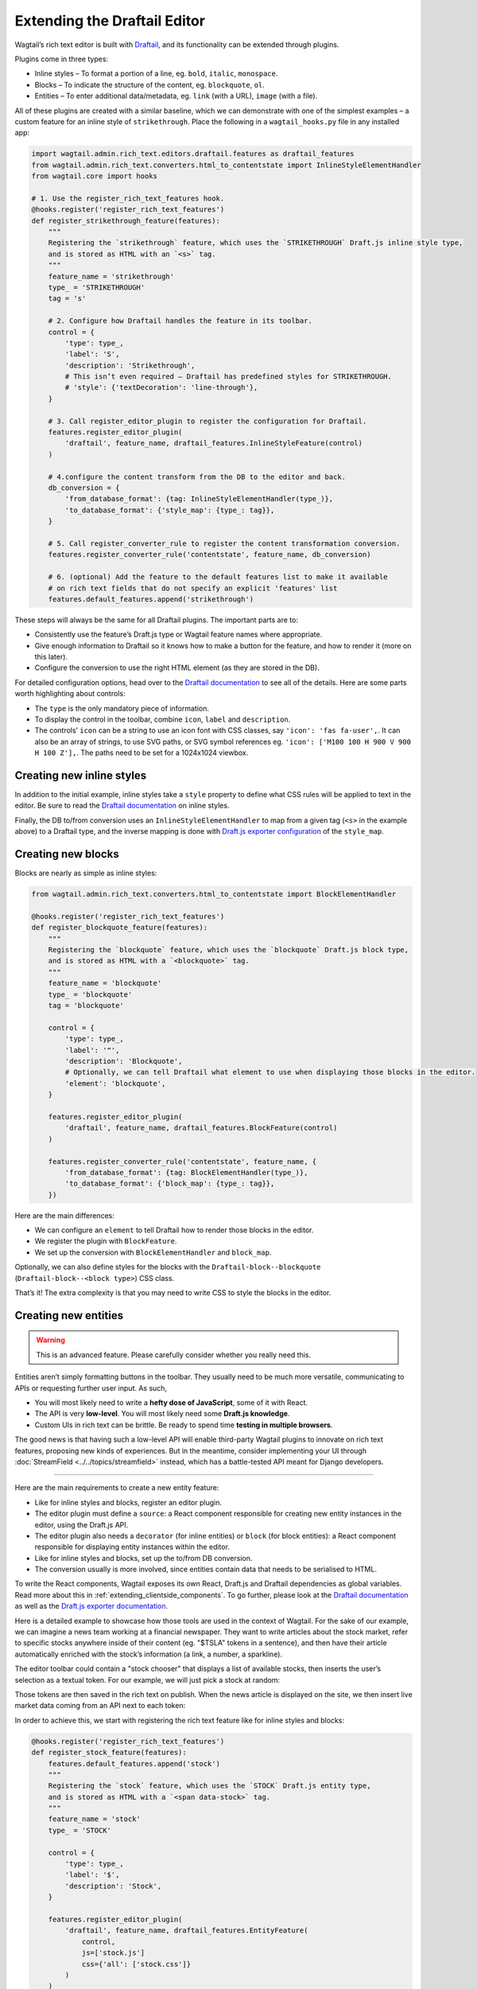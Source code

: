 Extending the Draftail Editor
=============================

Wagtail’s rich text editor is built with `Draftail <https://github.com/springload/draftail>`_, and its functionality can be extended through plugins.

Plugins come in three types:

* Inline styles – To format a portion of a line, eg. ``bold``, ``italic``, ``monospace``.
* Blocks – To indicate the structure of the content, eg. ``blockquote``, ``ol``.
* Entities – To enter additional data/metadata, eg. ``link`` (with a URL), ``image`` (with a file).

All of these plugins are created with a similar baseline, which we can demonstrate with one of the simplest examples – a custom feature for an inline style of ``strikethrough``. Place the following in a ``wagtail_hooks.py`` file in any installed app:

.. code-block:: python

    import wagtail.admin.rich_text.editors.draftail.features as draftail_features
    from wagtail.admin.rich_text.converters.html_to_contentstate import InlineStyleElementHandler
    from wagtail.core import hooks

    # 1. Use the register_rich_text_features hook.
    @hooks.register('register_rich_text_features')
    def register_strikethrough_feature(features):
        """
        Registering the `strikethrough` feature, which uses the `STRIKETHROUGH` Draft.js inline style type,
        and is stored as HTML with an `<s>` tag.
        """
        feature_name = 'strikethrough'
        type_ = 'STRIKETHROUGH'
        tag = 's'

        # 2. Configure how Draftail handles the feature in its toolbar.
        control = {
            'type': type_,
            'label': 'S',
            'description': 'Strikethrough',
            # This isn’t even required – Draftail has predefined styles for STRIKETHROUGH.
            # 'style': {'textDecoration': 'line-through'},
        }

        # 3. Call register_editor_plugin to register the configuration for Draftail.
        features.register_editor_plugin(
            'draftail', feature_name, draftail_features.InlineStyleFeature(control)
        )

        # 4.configure the content transform from the DB to the editor and back.
        db_conversion = {
            'from_database_format': {tag: InlineStyleElementHandler(type_)},
            'to_database_format': {'style_map': {type_: tag}},
        }

        # 5. Call register_converter_rule to register the content transformation conversion.
        features.register_converter_rule('contentstate', feature_name, db_conversion)

        # 6. (optional) Add the feature to the default features list to make it available
        # on rich text fields that do not specify an explicit 'features' list
        features.default_features.append('strikethrough')

These steps will always be the same for all Draftail plugins. The important parts are to:

* Consistently use the feature’s Draft.js type or Wagtail feature names where appropriate.
* Give enough information to Draftail so it knows how to make a button for the feature, and how to render it (more on this later).
* Configure the conversion to use the right HTML element (as they are stored in the DB).

For detailed configuration options, head over to the `Draftail documentation <https://github.com/springload/draftail#formatting-options>`_ to see all of the details. Here are some parts worth highlighting about controls:

* The ``type`` is the only mandatory piece of information.
* To display the control in the toolbar, combine ``icon``, ``label`` and ``description``.
* The controls’ ``icon`` can be a string to use an icon font with CSS classes, say ``'icon': 'fas fa-user',``. It can also be an array of strings, to use SVG paths, or SVG symbol references eg. ``'icon': ['M100 100 H 900 V 900 H 100 Z'],``. The paths need to be set for a 1024x1024 viewbox.

Creating new inline styles
~~~~~~~~~~~~~~~~~~~~~~~~~~

In addition to the initial example, inline styles take a ``style`` property to define what CSS rules will be applied to text in the editor. Be sure to read the `Draftail documentation <https://github.com/springload/draftail#formatting-options>`_ on inline styles.

Finally, the DB to/from conversion uses an ``InlineStyleElementHandler`` to map from a given tag (``<s>`` in the example above) to a Draftail type, and the inverse mapping is done with `Draft.js exporter configuration <https://github.com/springload/draftjs_exporter>`_ of the ``style_map``.

Creating new blocks
~~~~~~~~~~~~~~~~~~~

Blocks are nearly as simple as inline styles:

.. code-block:: python

    from wagtail.admin.rich_text.converters.html_to_contentstate import BlockElementHandler

    @hooks.register('register_rich_text_features')
    def register_blockquote_feature(features):
        """
        Registering the `blockquote` feature, which uses the `blockquote` Draft.js block type,
        and is stored as HTML with a `<blockquote>` tag.
        """
        feature_name = 'blockquote'
        type_ = 'blockquote'
        tag = 'blockquote'

        control = {
            'type': type_,
            'label': '❝',
            'description': 'Blockquote',
            # Optionally, we can tell Draftail what element to use when displaying those blocks in the editor.
            'element': 'blockquote',
        }

        features.register_editor_plugin(
            'draftail', feature_name, draftail_features.BlockFeature(control)
        )

        features.register_converter_rule('contentstate', feature_name, {
            'from_database_format': {tag: BlockElementHandler(type_)},
            'to_database_format': {'block_map': {type_: tag}},
        })

Here are the main differences:

* We can configure an ``element`` to tell Draftail how to render those blocks in the editor.
* We register the plugin with ``BlockFeature``.
* We set up the conversion with ``BlockElementHandler`` and ``block_map``.

Optionally, we can also define styles for the blocks with the ``Draftail-block--blockquote`` (``Draftail-block--<block type>``) CSS class.

That’s it! The extra complexity is that you may need to write CSS to style the blocks in the editor.

Creating new entities
~~~~~~~~~~~~~~~~~~~~~

.. warning::
    This is an advanced feature. Please carefully consider whether you really need this.

Entities aren’t simply formatting buttons in the toolbar. They usually need to be much more versatile, communicating to APIs or requesting further user input. As such,

* You will most likely need to write a **hefty dose of JavaScript**, some of it with React.
* The API is very **low-level**. You will most likely need some **Draft.js knowledge**.
* Custom UIs in rich text can be brittle. Be ready to spend time **testing in multiple browsers**.

The good news is that having such a low-level API will enable third-party Wagtail plugins to innovate on rich text features, proposing new kinds of experiences.
But in the meantime, consider implementing your UI through :doc:`StreamField <../../topics/streamfield>` instead, which has a battle-tested API meant for Django developers.

----

Here are the main requirements to create a new entity feature:

* Like for inline styles and blocks, register an editor plugin.
* The editor plugin must define a ``source``: a React component responsible for creating new entity instances in the editor, using the Draft.js API.
* The editor plugin also needs a ``decorator`` (for inline entities) or ``block`` (for block entities): a React component responsible for displaying entity instances within the editor.
* Like for inline styles and blocks, set up the to/from DB conversion.
* The conversion usually is more involved, since entities contain data that needs to be serialised to HTML.

To write the React components, Wagtail exposes its own React, Draft.js and Draftail dependencies as global variables. Read more about this in :ref:`extending_clientside_components`.
To go further, please look at the `Draftail documentation <https://github.com/springload/draftail#formatting-options>`_ as well as the `Draft.js exporter documentation <https://github.com/springload/draftjs_exporter>`_.

Here is a detailed example to showcase how those tools are used in the context of Wagtail.
For the sake of our example, we can imagine a news team working at a financial newspaper.
They want to write articles about the stock market, refer to specific stocks anywhere inside of their content (eg. "$TSLA" tokens in a sentence), and then have their article automatically enriched with the stock’s information (a link, a number, a sparkline).

The editor toolbar could contain a "stock chooser" that displays a list of available stocks, then inserts the user’s selection as a textual token. For our example, we will just pick a stock at random:

.. image:: ../../_static/images/draftail_entity_stock_source.gif

Those tokens are then saved in the rich text on publish. When the news article is displayed on the site, we then insert live market data coming from an API next to each token:

.. image:: ../../_static/images/draftail_entity_stock_rendering.png

In order to achieve this, we start with registering the rich text feature like for inline styles and blocks:

.. code-block:: python

    @hooks.register('register_rich_text_features')
    def register_stock_feature(features):
        features.default_features.append('stock')
        """
        Registering the `stock` feature, which uses the `STOCK` Draft.js entity type,
        and is stored as HTML with a `<span data-stock>` tag.
        """
        feature_name = 'stock'
        type_ = 'STOCK'

        control = {
            'type': type_,
            'label': '$',
            'description': 'Stock',
        }

        features.register_editor_plugin(
            'draftail', feature_name, draftail_features.EntityFeature(
                control,
                js=['stock.js']
                css={'all': ['stock.css']}
            )
        )

        features.register_converter_rule('contentstate', feature_name, {
            # Note here that the conversion is more complicated than for blocks and inline styles.
            'from_database_format': {'span[data-stock]': StockEntityElementHandler(type_)},
            'to_database_format': {'entity_decorators': {type_: stock_entity_decorator}},
        })

The ``js`` and ``css`` keyword arguments on ``EntityFeature`` can be used to specify additional
JS and CSS files to load when this feature is active. Both are optional. Their values are added to a ``Media`` object, more documentation on these objects
is available in the :doc:`Django Form Assets documentation <django:topics/forms/media>`.

Since entities hold data, the conversion to/from database format is more complicated. We have to create the two handlers:

.. code-block:: python

    from draftjs_exporter.dom import DOM
    from wagtail.admin.rich_text.converters.html_to_contentstate import InlineEntityElementHandler

    def stock_entity_decorator(props):
        """
        Draft.js ContentState to database HTML.
        Converts the STOCK entities into a span tag.
        """
        return DOM.create_element('span', {
            'data-stock': props['stock'],
        }, props['children'])


    class StockEntityElementHandler(InlineEntityElementHandler):
        """
        Database HTML to Draft.js ContentState.
        Converts the span tag into a STOCK entity, with the right data.
        """
        mutability = 'IMMUTABLE'

        def get_attribute_data(self, attrs):
            """
            Take the ``stock`` value from the ``data-stock`` HTML attribute.
            """
            return {
                'stock': attrs['data-stock'],
            }

Note how they both do similar conversions, but use different APIs. ``to_database_format`` is built with the `Draft.js exporter <https://github.com/springload/draftjs_exporter>`_ components API, whereas ``from_database_format`` uses a Wagtail API.

The next step is to add JavaScript to define how the entities are created (the ``source``), and how they are displayed (the ``decorator``). Within ``stock.js``, we define the source component:

.. code-block:: javascript

    const React = window.React;
    const Modifier = window.DraftJS.Modifier;
    const EditorState = window.DraftJS.EditorState;

    const DEMO_STOCKS = ['AMD', 'AAPL', 'TWTR', 'TSLA', 'BTC'];

    // Not a real React component – just creates the entities as soon as it is rendered.
    class StockSource extends React.Component {
        componentDidMount() {
            const { editorState, entityType, onComplete } = this.props;

            const content = editorState.getCurrentContent();
            const selection = editorState.getSelection();

            const randomStock = DEMO_STOCKS[Math.floor(Math.random() * DEMO_STOCKS.length)];

            // Uses the Draft.js API to create a new entity with the right data.
            const contentWithEntity = content.createEntity(entityType.type, 'IMMUTABLE', {
                stock: randomStock,
            });
            const entityKey = contentWithEntity.getLastCreatedEntityKey();

            // We also add some text for the entity to be activated on.
            const text = `$${randomStock}`;

            const newContent = Modifier.replaceText(content, selection, text, null, entityKey);
            const nextState = EditorState.push(editorState, newContent, 'insert-characters');

            onComplete(nextState);
        }

        render() {
            return null;
        }
    }

This source component uses data and callbacks provided by `Draftail <https://github.com/springload/draftail>`_.
It also uses dependencies from global variables – see :ref:`extending_clientside_components`.

We then create the decorator component:

.. code-block:: javascript

    const Stock = (props) => {
        const { entityKey, contentState } = props;
        const data = contentState.getEntity(entityKey).getData();

        return React.createElement('a', {
            role: 'button',
            onMouseUp: () => {
                window.open(`https://finance.yahoo.com/quote/${data.stock}`);
            },
        }, props.children);
    };

This is a straightforward React component. It does not use JSX since we do not want to have to use a build step for our JavaScript. It uses ES6 syntax – this would not work in IE11 unless it was converted back to ES5 with a build step.

Finally, we register the JS components of our plugin:

.. code-block:: javascript

    window.draftail.registerPlugin({
        type: 'STOCK',
        source: StockSource,
        decorator: Stock,
    });

And that’s it! All of this setup will finally produce the following HTML on the site’s front-end:

.. code-block:: html

    <p>
        Anyone following Elon Musk’s <span data-stock="TSLA">$TSLA</span> should also look into <span data-stock="BTC">$BTC</span>.
    </p>

To fully complete the demo, we can add a bit of JavaScript to the front-end in order to decorate those tokens with links and a little sparkline.

.. code-block:: javascript

    [].slice.call(document.querySelectorAll('[data-stock]')).forEach((elt) => {
        const link = document.createElement('a');
        link.href = `https://finance.yahoo.com/quote/${elt.dataset.stock}`;
        link.innerHTML = `${elt.innerHTML}<svg width="50" height="20" stroke-width="2" stroke="blue" fill="rgba(0, 0, 255, .2)"><path d="M4 14.19 L 4 14.19 L 13.2 14.21 L 22.4 13.77 L 31.59 13.99 L 40.8 13.46 L 50 11.68 L 59.19 11.35 L 68.39 10.68 L 77.6 7.11 L 86.8 7.85 L 96 4" fill="none"></path><path d="M4 14.19 L 4 14.19 L 13.2 14.21 L 22.4 13.77 L 31.59 13.99 L 40.8 13.46 L 50 11.68 L 59.19 11.35 L 68.39 10.68 L 77.6 7.11 L 86.8 7.85 L 96 4 V 20 L 4 20 Z" stroke="none"></path></svg>`;

        elt.innerHTML = '';
        elt.appendChild(link);
    });

----

Custom block entities can also be created (have a look at the separate `Draftail <https://github.com/springload/draftail>`_ documentation), but these are not detailed here since :ref:`StreamField <streamfield>` is the go-to way to create block-level rich text in Wagtail.

Integration of the Draftail widgets
~~~~~~~~~~~~~~~~~~~~~~~~~~~~~~~~~~~

To further customise how the Draftail widgets are integrated into the UI, there are additional extension points for CSS and JS:

* In JavaScript, use the ``[data-draftail-input]`` attribute selector to target the input which contains the data, and ``[data-draftail-editor-wrapper]`` for the element which wraps the editor.
* The editor instance is bound on the input field for imperative access. Use ``document.querySelector('[data-draftail-input]').draftailEditor``.
* In CSS, use the classes prefixed with ``Draftail-``.
